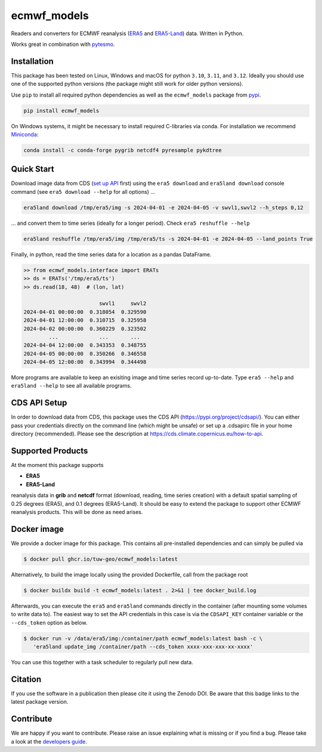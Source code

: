 ============
ecmwf_models
============

|ci| |cov| |pip| |doc|

.. |ci| image:: https://github.com/TUW-GEO/ecmwf_models/actions/workflows/ci.yml/badge.svg?branch=master
   :target: https://github.com/TUW-GEO/ecmwf_models/actions

.. |cov| image:: https://coveralls.io/repos/TUW-GEO/ecmwf_models/badge.png?branch=master
  :target: https://coveralls.io/r/TUW-GEO/ecmwf_models?branch=master

.. |pip| image:: https://badge.fury.io/py/ecmwf-models.svg
    :target: https://badge.fury.io/py/ecmwf-models

.. |doc| image:: https://readthedocs.org/projects/ecmwf-models/badge/?version=latest
   :target: https://ecmwf-models.readthedocs.io/en/latest/


Readers and converters for ECMWF reanalysis (`ERA5 <https://cds.climate.copernicus.eu/datasets/reanalysis-era5-single-levels>`_
and `ERA5-Land <https://cds.climate.copernicus.eu/datasets/reanalysis-era5-land>`_) data.
Written in Python.

Works great in combination with `pytesmo <https://github.com/TUW-GEO/pytesmo>`_.


Installation
============

This package has been tested on Linux, Windows and macOS for
python ``3.10``, ``3.11``, and ``3.12``.
Ideally you should use one of the supported python versions (the package might
still work for older python versions).

Use ``pip`` to install all required python dependencies
as well as the ``ecmwf_models`` package from `pypi <https://pypi.org/project/ecmwf-models/>`_.

.. code::

    pip install ecmwf_models

On Windows systems, it might be necessary to install required C-libraries via conda.
For installation we recommend `Miniconda <http://conda.pydata.org/miniconda.html>`_:

.. code::

    conda install -c conda-forge pygrib netcdf4 pyresample pykdtree

Quick Start
===========

Download image data from CDS (`set up API <https://cds.climate.copernicus.eu/how-to-api>`_ first) using the ``era5 download`` and ``era5land download``
console command (see ``era5 download --help`` for all options) ...

.. code-block:: shell

    era5land download /tmp/era5/img -s 2024-04-01 -e 2024-04-05 -v swvl1,swvl2 --h_steps 0,12

... and convert them to time series (ideally for a longer period). Check ``era5 reshuffle --help``

.. code-block:: shell

    era5land reshuffle /tmp/era5/img /tmp/era5/ts -s 2024-04-01 -e 2024-04-05 --land_points True

Finally, in python, read the time series data for a location as a pandas
DataFrame.

.. code-block:: python

    >> from ecmwf_models.interface import ERATs
    >> ds = ERATs('/tmp/era5/ts')
    >> ds.read(18, 48)  # (lon, lat)

                            swvl1     swvl2
    2024-04-01 00:00:00  0.318054  0.329590
    2024-04-01 12:00:00  0.310715  0.325958
    2024-04-02 00:00:00  0.360229  0.323502
            ...             ...       ...
    2024-04-04 12:00:00  0.343353  0.348755
    2024-04-05 00:00:00  0.350266  0.346558
    2024-04-05 12:00:00  0.343994  0.344498

More programs are available to keep an exisiting image and time series record
up-to-date. Type ``era5 --help`` and ``era5land --help`` to see all available
programs.

CDS API Setup
=============

In order to download data from CDS, this package uses the CDS API
(https://pypi.org/project/cdsapi/). You can either pass your credentials
directly on the command line (which might be unsafe) or set up a
.cdsapirc file in your home directory (recommended).
Please see the description at https://cds.climate.copernicus.eu/how-to-api.

Supported Products
==================

At the moment this package supports

- **ERA5**
- **ERA5-Land**

reanalysis data in **grib** and **netcdf** format (download, reading, time
series creation) with a default spatial sampling of 0.25 degrees (ERA5),
and 0.1 degrees (ERA5-Land).
It should be easy to extend the package to support other ECMWF reanalysis
products. This will be done as need arises.

Docker image
============

We provide a docker image for this package. This contains all
pre-installed dependencies and can simply be pulled via

.. code-block:: shell

    $ docker pull ghcr.io/tuw-geo/ecmwf_models:latest

Alternatively, to build the image locally using the provided Dockerfile, call
from the package root

.. code-block:: shell

    $ docker buildx build -t ecmwf_models:latest . 2>&1 | tee docker_build.log

Afterwards, you can execute the ``era5`` and ``era5land`` commands directly in
the container (after mounting some volumes to write data to).
The easiest way to set the API credentials in this case is via the
``CDSAPI_KEY`` container variable or the ``--cds_token`` option as below.

.. code-block:: shell

    $ docker run -v /data/era5/img:/container/path ecmwf_models:latest bash -c \
       'era5land update_img /container/path --cds_token xxxx-xxx-xxx-xx-xxxx'

You can use this together with a task scheduler to regularly pull new data.

Citation
========

.. image:: https://zenodo.org/badge/DOI/10.5281/zenodo.593533.svg
   :target: https://doi.org/10.5281/zenodo.593533

If you use the software in a publication then please cite it using the Zenodo DOI.
Be aware that this badge links to the latest package version.

Contribute
==========

We are happy if you want to contribute. Please raise an issue explaining what
is missing or if you find a bug.
Please take a look at the `developers guide <https://github.com/TUW-GEO/ecmwf_models/blob/master/CONTRIBUTING.rst>`_.
